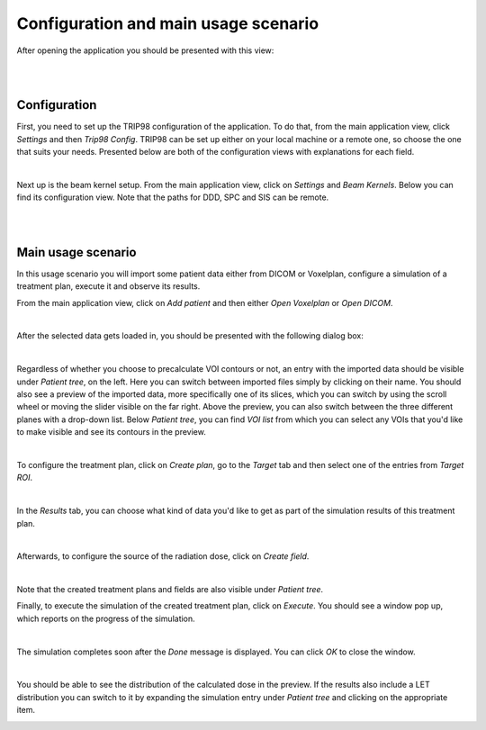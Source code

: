 =====================================
Configuration and main usage scenario
=====================================

After opening the application you should be presented with this view:

.. image:: _images/main_window_empty.png
	:align: center

|
|

Configuration
=============

First, you need to set up the TRIP98 configuration of the application. To do that, from the main application view, click *Settings* and then *Trip98 Config*.
TRIP98 can be set up either on your local machine or a remote one, so choose the one that suits your needs.
Presented below are both of the configuration views with explanations for each field.

.. image:: _images/trip_configuration_local.png
	:width: 49 %

.. image:: _images/trip_configuration_remote.png
	:width: 49 %

|

Next up is the beam kernel setup. From the main application view, click on *Settings* and *Beam Kernels*. Below you can find its configuration view.
Note that the paths for DDD, SPC and SIS can be remote.

.. image:: _images/beam_kernel_setup.png
	:align: center
	:width: 65 %

|
|

Main usage scenario
===================

In this usage scenario you will import some patient data either from DICOM or Voxelplan, configure a simulation of a treatment plan, execute it and observe its results.

From the main application view, click on *Add patient* and then either *Open Voxelplan* or *Open DICOM*.

.. image:: _images/new_patient_smol.png
	:align: center

|

After the selected data gets loaded in, you should be presented with the following dialog box:

.. image:: _images/contour_request.png
	:align: center

|

Regardless of whether you choose to precalculate VOI contours or not, an entry with the imported data should be visible under *Patient tree*, on the left.
Here you can switch between imported files simply by clicking on their name. You should also see a preview of the imported data, more specifically one of its slices, which you can
switch by using the scroll wheel or moving the slider visible on the far right. Above the preview, you can also switch between the three different planes with a drop-down list.
Below *Patient tree*, you can find *VOI list* from which you can select any VOIs that you'd like to make visible and see its contours in the preview.

.. image:: _images/main_window_patient_loaded_contours.png
	:align: center

|

To configure the treatment plan, click on *Create plan*, go to the *Target* tab and then select one of the entries from *Target ROI*.

.. image:: _images/creating_plan_target.png
	:align: center

|

In the *Results* tab, you can choose what kind of data you'd like to get as part of the simulation results of this treatment plan.

.. image:: _images/creating_plan_results.png
	:align: center

|

Afterwards, to configure the source of the radiation dose, click on *Create field*.

.. image:: _images/creating_field.png
	:align: center

|

Note that the created treatment plans and fields are also visible under *Patient tree*.

Finally, to execute the simulation of the created treatment plan, click on *Execute*. You should see a window pop up, which reports on the progress of the simulation.

.. image:: _images/executing_plan_start.png
	:align: center

|

The simulation completes soon after the *Done* message is displayed. You can click *OK* to close the window.

.. image:: _images/executing_plan_end_wo_dvh.png
	:align: center

|

You should be able to see the distribution of the calculated dose in the preview. If the results also include a LET distribution you can switch to it by expanding the simulation entry
under *Patient tree* and clicking on the appropriate item.

.. image:: _images/main_window_dose.png
	:align: center
